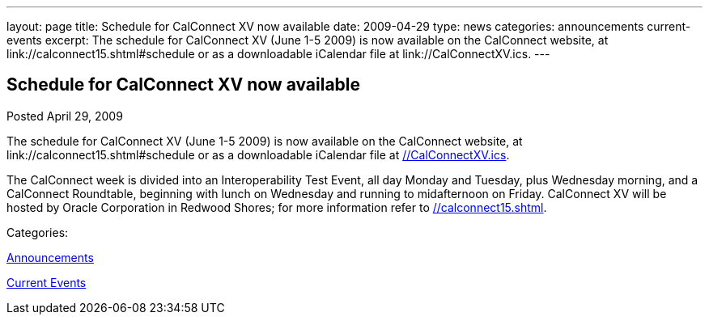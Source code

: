 ---
layout: page
title: Schedule for CalConnect XV now available
date: 2009-04-29
type: news
categories: announcements current-events
excerpt: The schedule for CalConnect XV (June 1-5 2009) is now available on the CalConnect website, at link://calconnect15.shtml#schedule or as a downloadable iCalendar file at link://CalConnectXV.ics.
---

== Schedule for CalConnect XV now available

[[node-339]]
Posted April 29, 2009 

The schedule for CalConnect XV (June 1-5 2009) is now available on the CalConnect website, at link://calconnect15.shtml#schedule or as a downloadable iCalendar file at link://CalConnectXV.ics[].

The CalConnect week is divided into an Interoperability Test Event, all day Monday and Tuesday, plus Wednesday morning, and a CalConnect Roundtable, beginning with lunch on Wednesday and running to midafternoon on Friday. CalConnect XV will be hosted by Oracle Corporation in Redwood Shores; for more information refer to link://calconnect15.shtml[].



Categories:&nbsp;

link:/news/announcements[Announcements]

link:/news/current-events[Current Events]

